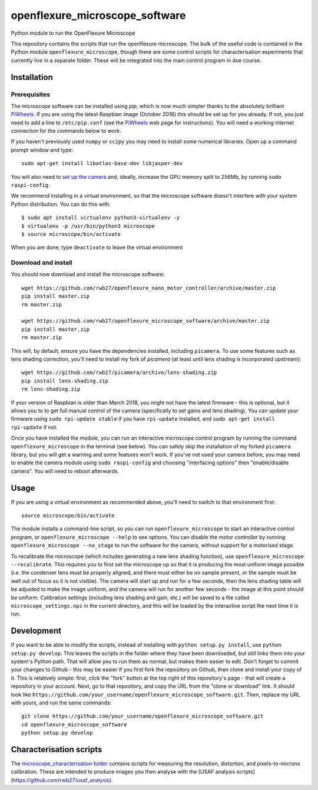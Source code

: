 openflexure_microscope_software
===============================
Python module to run the OpenFlexure Microscope

This repository contains the scripts that run the openflexure microscope.  The bulk of the useful code is contained in the Python module ``openflexure_microscope``, though there are some control scripts for characterisation experiments that currently live in a separate folder.  These will be integrated into the main control program in due course.

Installation
------------
Prerequisites
~~~~~~~~~~~~~
The microscope software can be installed using `pip`, which is now much simpler thanks to the absolutely brilliant PiWheels_.  If you are using the latest Raspbian image (October 2018) this should be set up for you already.  If not, you just need to add a line to ``/etc/pip.conf`` (see the PiWheels_ web page for instructions).  You will need a working internet connection for the commands below to work.

If you haven't previously used ``numpy`` or ``scipy`` you may need to install some numerical libraries.  Open up a command prompt window and type::

   sudo apt-get install libatlas-base-dev libjasper-dev

You will also need to `set up the camera`_ and, ideally, increase the GPU memory split to 256Mb, by running ``sudo raspi-config``.

We recommend installing in a virtual environment, so that the microscope software doesn't interfere with your system Python distribution.  You can do this with::

   $ sudo apt install virtualenv python3-virtualenv -y
   $ virtualenv -p /usr/bin/python3 microscope
   $ source microscope/bin/activate
   
When you are done, type ``deactivate`` to leave the virtual environment

Download and install
~~~~~~~~~~~~~~~~~~~~
You should now download and install the microscope software::

   wget https://github.com/rwb27/openflexure_nano_motor_controller/archive/master.zip
   pip install master.zip
   rm master.zip
   
   wget https://github.com/rwb27/openflexure_microscope_software/archive/master.zip
   pip install master.zip
   rm master.zip

This will, by default, ensure you have the dependencies installed, including ``picamera``.  To use some features such as lens shading correction, you'll need to install my fork of `picamera` (at least until lens shading is incorporated upstream)::

   wget https://github.com/rwb27/picamera/archive/lens-shading.zip
   pip install lens-shading.zip
   rm lens-shading.zip

If your version of Raspbian is older than March 2018, you might not have the latest firmware - this is optional, but it allows you to to get full manual control of the camera (specifically to set gains and lens shading).  You can update your firmware using ``sudo rpi-update stable`` if you have ``rpi-update`` installed, and ``sudo apt-get install rpi-update`` if not.

Once you have installed the module, you can run an interactive microscope control program by running the command ``openflexure_microscope`` in the terminal (see below).  You can safely skip the installation of my forked ``picamera`` library, but you will get a warning and some features won't work.  If you've not used your camera before, you may need to enable the camera module using ``sudo raspi-config`` and choosing "interfacing options" then "enable/disable camera".  You will need to reboot afterwards.

Usage
-----
If you are using a virtual environment as recommended above, you'll need to switch to that environment first::

   source microscope/bin/activate

The module installs a command-line script, so you can run ``openflexure_microscope`` to start an interactive control program, or ``openflexure_microscope --help`` to see options.  You can disable the motor controller by running ``openflexure_microscope --no_stage`` to run the software for the camera, without support for a motorised stage.  

To recalibrate the microscope (which includes generating a new lens shading function), use ``openflexure_microscope --recalibrate``.  This requires you to first set the microscope up so that it is producing the most uniform image possible (i.e. the condenser lens must be properly aligned, and there must either be no sample present, or the sample must be well out of focus so it is not visible).  The camera will start up and run for a few seconds, then the lens shading table will be adjusted to make the image uniform, and the camera will run for another few seconds - the image at this point should be uniform.  Calibration settings (including lens shading and gain, etc.) will be saved to a file called ``microscope_settings.npz`` in the current directory, and this will be loaded by the interactive script the next time it is run.

Development
-----------
If you want to be able to modify the scripts, instead of installing with ``python setup.py install``, use ``python setup.py develop``.  This leaves the scripts in the folder where they have been downloaded, but still links them into your system's Python path.  That will allow you to run them as normal, but makes them easier to edit.  Don't forget to commit your changes to Github - this may be easier if you first fork the repository on Github, then clone and install your copy of it.  This is relatively simple: first, click the "fork" button at the top right of this repository's page - that will create a repository in your account.  Next, go to that repository, and copy the URL from the "clone or download" link.  It should look like ``https://github.com/your_username/openflexure_microscope_software.git``.  Then, replace my URL with yours, and run the same commands::

   git clone https://github.com/your_username/openflexure_microscope_software.git
   cd openflexure_microscope_software
   python setup.py develop

Characterisation scripts
------------------------
The `microscope_characterisation folder <./microscope_characterisation>`_ contains scripts for measuring the resolution, distortion, and pixels-to-microns calibration.  These are intended to produce images you then analyse with the [USAF analysis scripts](https://github.com/rwb27/usaf_analysis).

.. _PiWheels: https://www.piwheels.org/
.. _`set up the camera`: https://www.raspberrypi.org/documentation/configuration/camera.md
